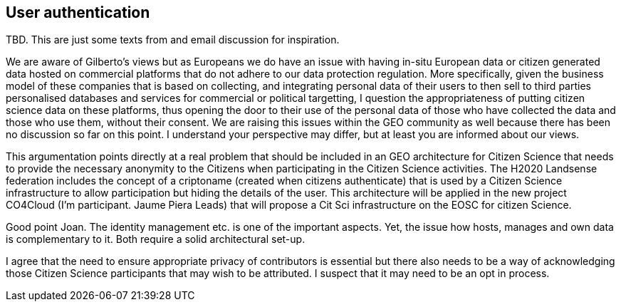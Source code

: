 [[SSO]]
== User authentication

TBD. This are just some texts from and email discussion for inspiration.

We are aware of Gilberto's views but as Europeans we do have an issue with having in-situ European data or citizen generated data hosted on commercial platforms that do not adhere to our data protection regulation. More specifically, given the business model of these companies that is based on collecting, and integrating personal data of their users to then sell to third parties personalised databases and services for commercial or political targetting, I question the appropriateness of putting citizen science data on these platforms, thus opening the door to their use of the personal data of those who have collected the data and those who use them, without their consent. We are raising this issues within the GEO community as well because there has been no discussion so far on this point. I understand your perspective may differ, but at least you are informed about our views.

This argumentation points directly at a real problem that should be included in an GEO architecture for Citizen Science that needs to provide the necessary anonymity to the Citizens when participating in the Citizen Science activities. The H2020 Landsense federation includes the concept of a criptoname (created when citizens authenticate) that is used by a Citizen Science infrastructure to allow participation but hiding the details of the user. This architecture will be applied in the new project CO4Cloud (I'm participant. Jaume Piera Leads) that will propose a Cit Sci infrastructure on the EOSC for citizen Science.

Good point Joan. The identity management etc. is one of the important aspects. Yet, the issue how hosts, manages and own data is complementary to it. Both require a solid architectural set-up.

I agree that the need to ensure appropriate privacy of contributors is essential but there also needs to be a way of acknowledging those Citizen Science participants that may wish to be attributed.  I suspect that it may need to be an opt in process.
